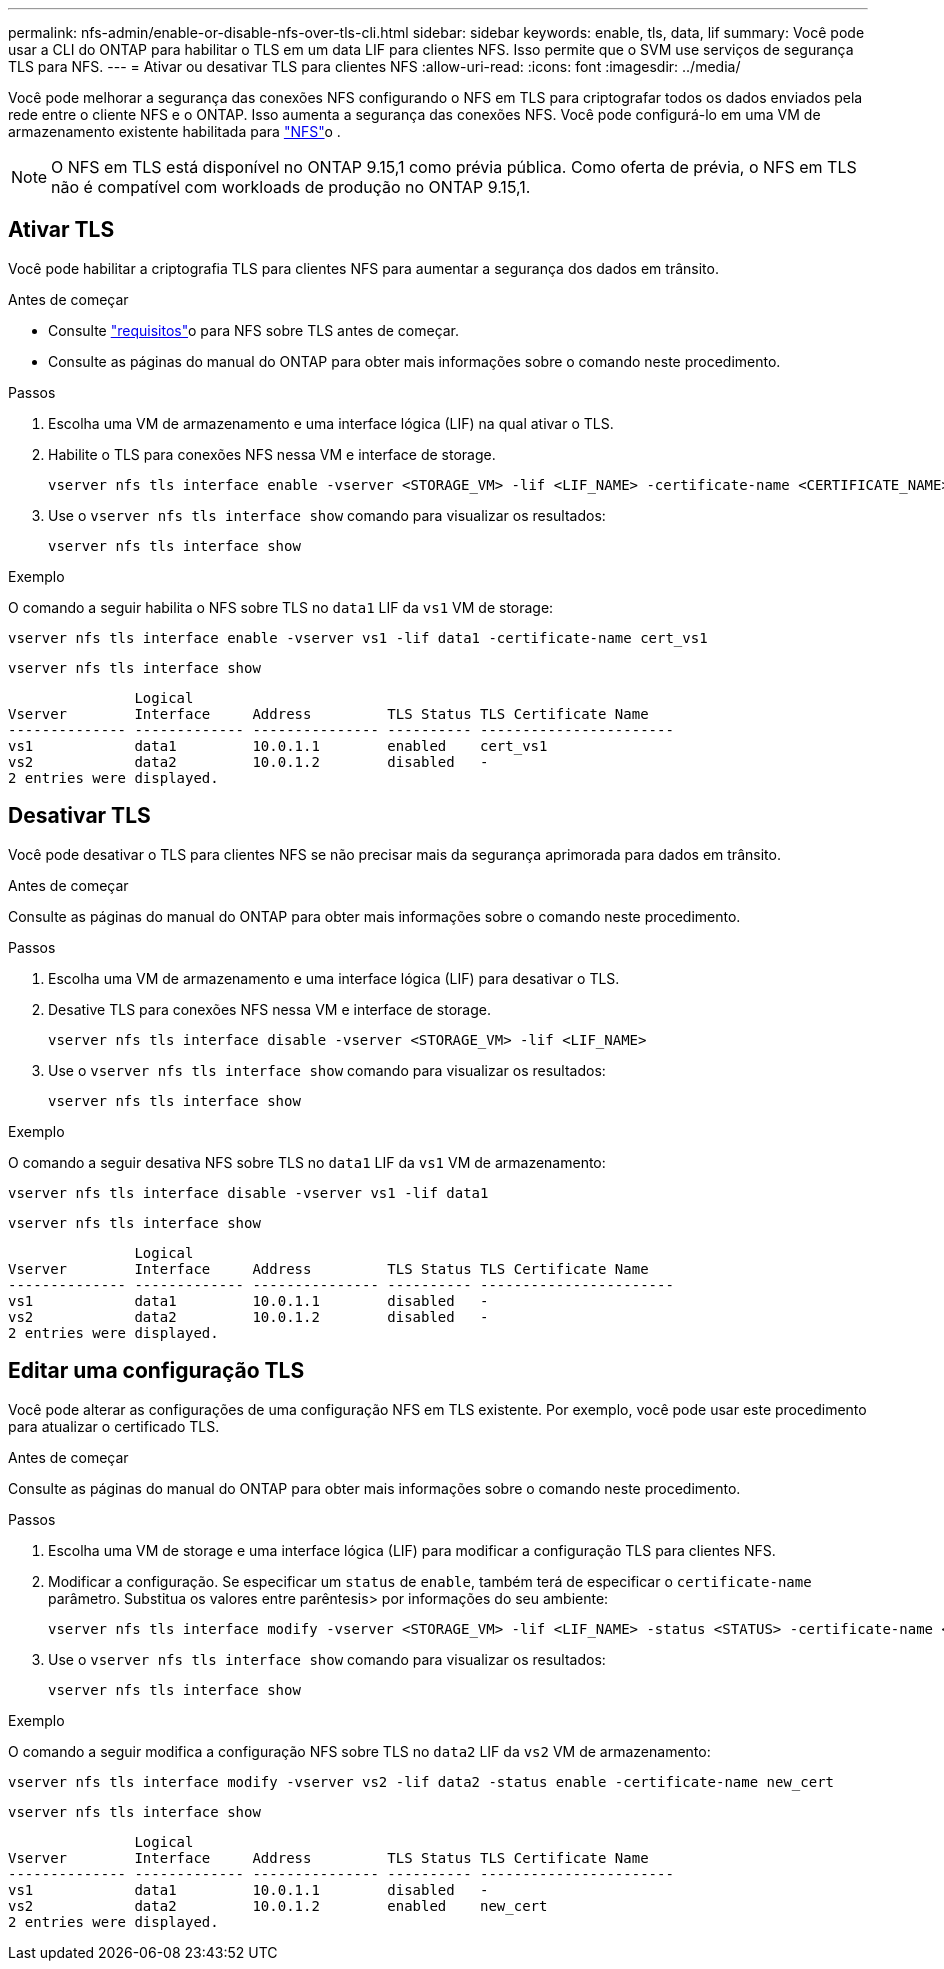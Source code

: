 ---
permalink: nfs-admin/enable-or-disable-nfs-over-tls-cli.html 
sidebar: sidebar 
keywords: enable, tls, data, lif 
summary: Você pode usar a CLI do ONTAP para habilitar o TLS em um data LIF para clientes NFS. Isso permite que o SVM use serviços de segurança TLS para NFS. 
---
= Ativar ou desativar TLS para clientes NFS
:allow-uri-read: 
:icons: font
:imagesdir: ../media/


[role="lead"]
Você pode melhorar a segurança das conexões NFS configurando o NFS em TLS para criptografar todos os dados enviados pela rede entre o cliente NFS e o ONTAP. Isso aumenta a segurança das conexões NFS. Você pode configurá-lo em uma VM de armazenamento existente habilitada para link:../task_nas_enable_linux_nfs.html["NFS"]o .


NOTE: O NFS em TLS está disponível no ONTAP 9.15,1 como prévia pública. Como oferta de prévia, o NFS em TLS não é compatível com workloads de produção no ONTAP 9.15,1.



== Ativar TLS

Você pode habilitar a criptografia TLS para clientes NFS para aumentar a segurança dos dados em trânsito.

.Antes de começar
* Consulte link:tls-nfs-strong-security-concept.html["requisitos"]o para NFS sobre TLS antes de começar.
* Consulte as páginas do manual do ONTAP para obter mais informações sobre o comando neste procedimento.


.Passos
. Escolha uma VM de armazenamento e uma interface lógica (LIF) na qual ativar o TLS.
. Habilite o TLS para conexões NFS nessa VM e interface de storage.
+
[source, console]
----
vserver nfs tls interface enable -vserver <STORAGE_VM> -lif <LIF_NAME> -certificate-name <CERTIFICATE_NAME>
----
. Use o `vserver nfs tls interface show` comando para visualizar os resultados:
+
[source, console]
----
vserver nfs tls interface show
----


.Exemplo
O comando a seguir habilita o NFS sobre TLS no `data1` LIF da `vs1` VM de storage:

[source, console]
----
vserver nfs tls interface enable -vserver vs1 -lif data1 -certificate-name cert_vs1
----
[source, console]
----
vserver nfs tls interface show
----
....
               Logical
Vserver        Interface     Address         TLS Status TLS Certificate Name
-------------- ------------- --------------- ---------- -----------------------
vs1            data1         10.0.1.1        enabled    cert_vs1
vs2            data2         10.0.1.2        disabled   -
2 entries were displayed.
....


== Desativar TLS

Você pode desativar o TLS para clientes NFS se não precisar mais da segurança aprimorada para dados em trânsito.

.Antes de começar
Consulte as páginas do manual do ONTAP para obter mais informações sobre o comando neste procedimento.

.Passos
. Escolha uma VM de armazenamento e uma interface lógica (LIF) para desativar o TLS.
. Desative TLS para conexões NFS nessa VM e interface de storage.
+
[source, console]
----
vserver nfs tls interface disable -vserver <STORAGE_VM> -lif <LIF_NAME>
----
. Use o `vserver nfs tls interface show` comando para visualizar os resultados:
+
[source, console]
----
vserver nfs tls interface show
----


.Exemplo
O comando a seguir desativa NFS sobre TLS no `data1` LIF da `vs1` VM de armazenamento:

[source, console]
----
vserver nfs tls interface disable -vserver vs1 -lif data1
----
[source, console]
----
vserver nfs tls interface show
----
....
               Logical
Vserver        Interface     Address         TLS Status TLS Certificate Name
-------------- ------------- --------------- ---------- -----------------------
vs1            data1         10.0.1.1        disabled   -
vs2            data2         10.0.1.2        disabled   -
2 entries were displayed.
....


== Editar uma configuração TLS

Você pode alterar as configurações de uma configuração NFS em TLS existente. Por exemplo, você pode usar este procedimento para atualizar o certificado TLS.

.Antes de começar
Consulte as páginas do manual do ONTAP para obter mais informações sobre o comando neste procedimento.

.Passos
. Escolha uma VM de storage e uma interface lógica (LIF) para modificar a configuração TLS para clientes NFS.
. Modificar a configuração. Se especificar um `status` de `enable`, também terá de especificar o `certificate-name` parâmetro. Substitua os valores entre parêntesis> por informações do seu ambiente:
+
[source, console]
----
vserver nfs tls interface modify -vserver <STORAGE_VM> -lif <LIF_NAME> -status <STATUS> -certificate-name <CERTIFICATE_NAME>
----
. Use o `vserver nfs tls interface show` comando para visualizar os resultados:
+
[source, console]
----
vserver nfs tls interface show
----


.Exemplo
O comando a seguir modifica a configuração NFS sobre TLS no `data2` LIF da `vs2` VM de armazenamento:

[source, console]
----
vserver nfs tls interface modify -vserver vs2 -lif data2 -status enable -certificate-name new_cert
----
[source, console]
----
vserver nfs tls interface show
----
....
               Logical
Vserver        Interface     Address         TLS Status TLS Certificate Name
-------------- ------------- --------------- ---------- -----------------------
vs1            data1         10.0.1.1        disabled   -
vs2            data2         10.0.1.2        enabled    new_cert
2 entries were displayed.
....